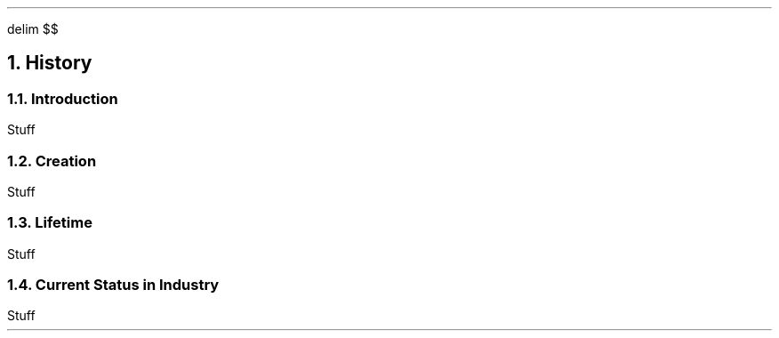 .
.EQ
delim $$
.EN
.
.NH 1 2
History
.
.NH 2
Introduction
.
.PP
Stuff
.
.NH 2
Creation
.
.PP
Stuff
.
.NH 2
Lifetime
.
.PP
Stuff
.
.NH 2
Current Status in Industry
.
.PP
Stuff
.
.

